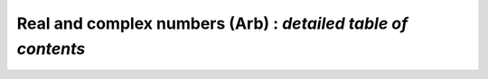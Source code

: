 .. _index-arb:

**Real and complex numbers (Arb)** : *detailed table of contents*
=================================================================

.. only:: html

    General information
    ::::::::::::::::::::

    .. toctree::
       :maxdepth: 2

       overview.rst
       using.rst
       issues.rst

    Example programs
    ::::::::::::::::::::

    .. toctree::
       :maxdepth: 2

       examples_arb.rst

    Floating-point numbers
    ::::::::::::::::::::::::::::::::::::

    Arb uses two custom floating-point types in its implementation of ball
    arithmetic. The radius of a ball is represented using the type *mag_t* which is
    unsigned and has a fixed precision. The midpoint is represented using the
    type *arf_t* which has arbitrary precision.

    .. toctree::
       :maxdepth: 2

       mag.rst
       arf.rst

    Real and complex numbers
    ::::::::::::::::::::::::::::::::::::

    Real numbers (*arb_t*) are represented as midpoint-radius intervals,
    also known as balls. Complex numbers (*acb_t*) are represented in rectangular
    form, with *arb_t* balls for the real and imaginary parts.

    .. toctree::
       :maxdepth: 2

       arb.rst
       acb.rst

    Polynomials and power series
    ::::::::::::::::::::::::::::::::::::

    These modules implement dense univariate polynomials with real and complex
    coefficients. Truncated power series are supported via methods acting
    on polynomials, without introducing a separate power series type.

    .. toctree::
       :maxdepth: 2

       arb_poly.rst
       acb_poly.rst

    .. toctree::
       :maxdepth: 2

       arb_fmpz_poly.rst

    Transforms
    ::::::::::::::::::::::::::::::::::::

    .. toctree::
       :maxdepth: 2

       acb_dft.rst

    Matrices
    ::::::::::::::::::::::::::::::::::::

    These modules implement dense matrices with real and complex coefficients.
    Rudimentary linear algebra is supported.

    .. toctree::
       :maxdepth: 2

       arb_mat.rst
       acb_mat.rst

    Special functions
    ::::::::::::::::::::::::::::::::::::

    These modules implement mathematical functions with complexity
    that goes beyond the basics covered directly in the *arb* and *acb*
    modules.

    .. toctree::
       :maxdepth: 2

       acb_hypgeom.rst
       arb_hypgeom.rst
       acb_elliptic.rst
       acb_modular.rst
       acb_theta.rst
       dirichlet.rst
       acb_dirichlet.rst
       bernoulli.rst
       hypgeom.rst
       partitions.rst

    Calculus
    ::::::::::::::::::::::::::::::::::::

    Using ball arithmetic, it is possible to do rigorous root-finding and
    integration (among other operations)
    with generic functions. This code should be considered experimental.

    .. toctree::
       :maxdepth: 2

       arb_calc.rst
       acb_calc.rst

    Wrappers
    ::::::::::::::::::::::::::::::::::::

    Floating-point wrappers for Arb functions.

    .. toctree::
       :maxdepth: 2

       arb_fpwrap.rst

    Extra utility modules
    ::::::::::::::::::::::::::::::::::::

    Mainly for internal use.

    .. toctree::
       :maxdepth: 1

       fmpzi.rst
       acf.rst
       double_interval.rst
       fmpz_extras.rst
       bool_mat.rst
       dlog.rst

    Supplementary algorithm notes
    ::::::::::::::::::::::::::::::::::::::::::::::::::::::::::::::::::::::::

    Here, we give extra proofs, error bounds, and formulas that would be too
    lengthy to reproduce in the documentation for each module.

    .. toctree::
       :maxdepth: 1

       formulas.rst
       constants.rst
       gamma.rst
       hurwitz.rst
       polylogarithms.rst
       hypergeometric.rst
       agm.rst

